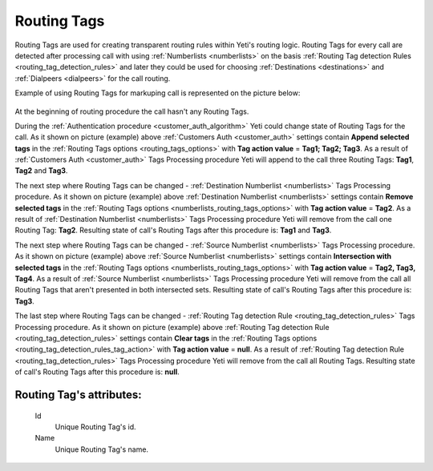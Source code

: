 
.. _routing_tag:

Routing Tags
~~~~~~~~~~~~

Routing Tags are used for creating transparent routing rules within Yeti's routing logic. Routing Tags for every call are detected after processing call with using :ref:`Numberlists <numberlists>` on the basis :ref:`Routing Tag detection Rules <routing_tag_detection_rules>` and later they could be used for choosing :ref:`Destinations <destinations>` and :ref:`Dialpeers <dialpeers>` for the call routing.

Example of using Routing Tags for markuping call is represented on the picture below:

 .. graphviz:: ../graphviz/routing_tags.dot

At the beginning of routing procedure the call hasn't any Routing Tags.

During the :ref:`Authentication procedure <customer_auth_algorithm>` Yeti could change state of Routing Tags for the call. As it shown on picture (example) above :ref:`Customers Auth <customer_auth>` settings contain **Append selected tags** in the :ref:`Routing Tags options <routing_tags_options>` with **Tag action value** = **Tag1; Tag2; Tag3**. As a result of :ref:`Customers Auth <customer_auth>` Tags Processing procedure Yeti will append to the call three Routing Tags: **Tag1**, **Tag2** and **Tag3**.

The next step where Routing Tags can be changed - :ref:`Destination Numberlist <numberlists>` Tags Processing procedure. As it shown on picture (example) above :ref:`Destination Numberlist <numberlists>` settings contain **Remove selected tags** in the :ref:`Routing Tags options <numberlists_routing_tags_options>` with **Tag action value** = **Tag2**. As a result of :ref:`Destination Numberlist <numberlists>` Tags Processing procedure Yeti will remove from the call one Routing Tag: **Tag2**. Resulting state of call's Routing Tags after this procedure is: **Tag1** and **Tag3**.

The next step where Routing Tags can be changed - :ref:`Source Numberlist <numberlists>` Tags Processing procedure. As it shown on picture (example) above :ref:`Source Numberlist <numberlists>` settings contain **Intersection with selected tags** in the :ref:`Routing Tags options <numberlists_routing_tags_options>` with **Tag action value** = **Tag2, Tag3, Tag4**. As a result of :ref:`Source Numberlist <numberlists>` Tags Processing procedure Yeti will remove from the call all Routing Tags that aren't presented in both intersected sets. Resulting state of call's Routing Tags after this procedure is: **Tag3**.

The last step where Routing Tags can be changed - :ref:`Routing Tag detection Rule <routing_tag_detection_rules>` Tags Processing procedure. As it shown on picture (example) above :ref:`Routing Tag detection Rule <routing_tag_detection_rules>` settings contain **Clear tags** in the :ref:`Routing Tags options <routing_tag_detection_rules_tag_action>` with **Tag action value** = **null**. As a result of :ref:`Routing Tag detection Rule <routing_tag_detection_rules>` Tags Processing procedure Yeti will remove from the call all Routing Tags. Resulting state of call's Routing Tags after this procedure is: **null**.




**Routing Tag**'s attributes:
`````````````````````````````

    .. _routing_tag_id:

    Id
       Unique Routing Tag's id.
    Name
       Unique Routing Tag's name.


